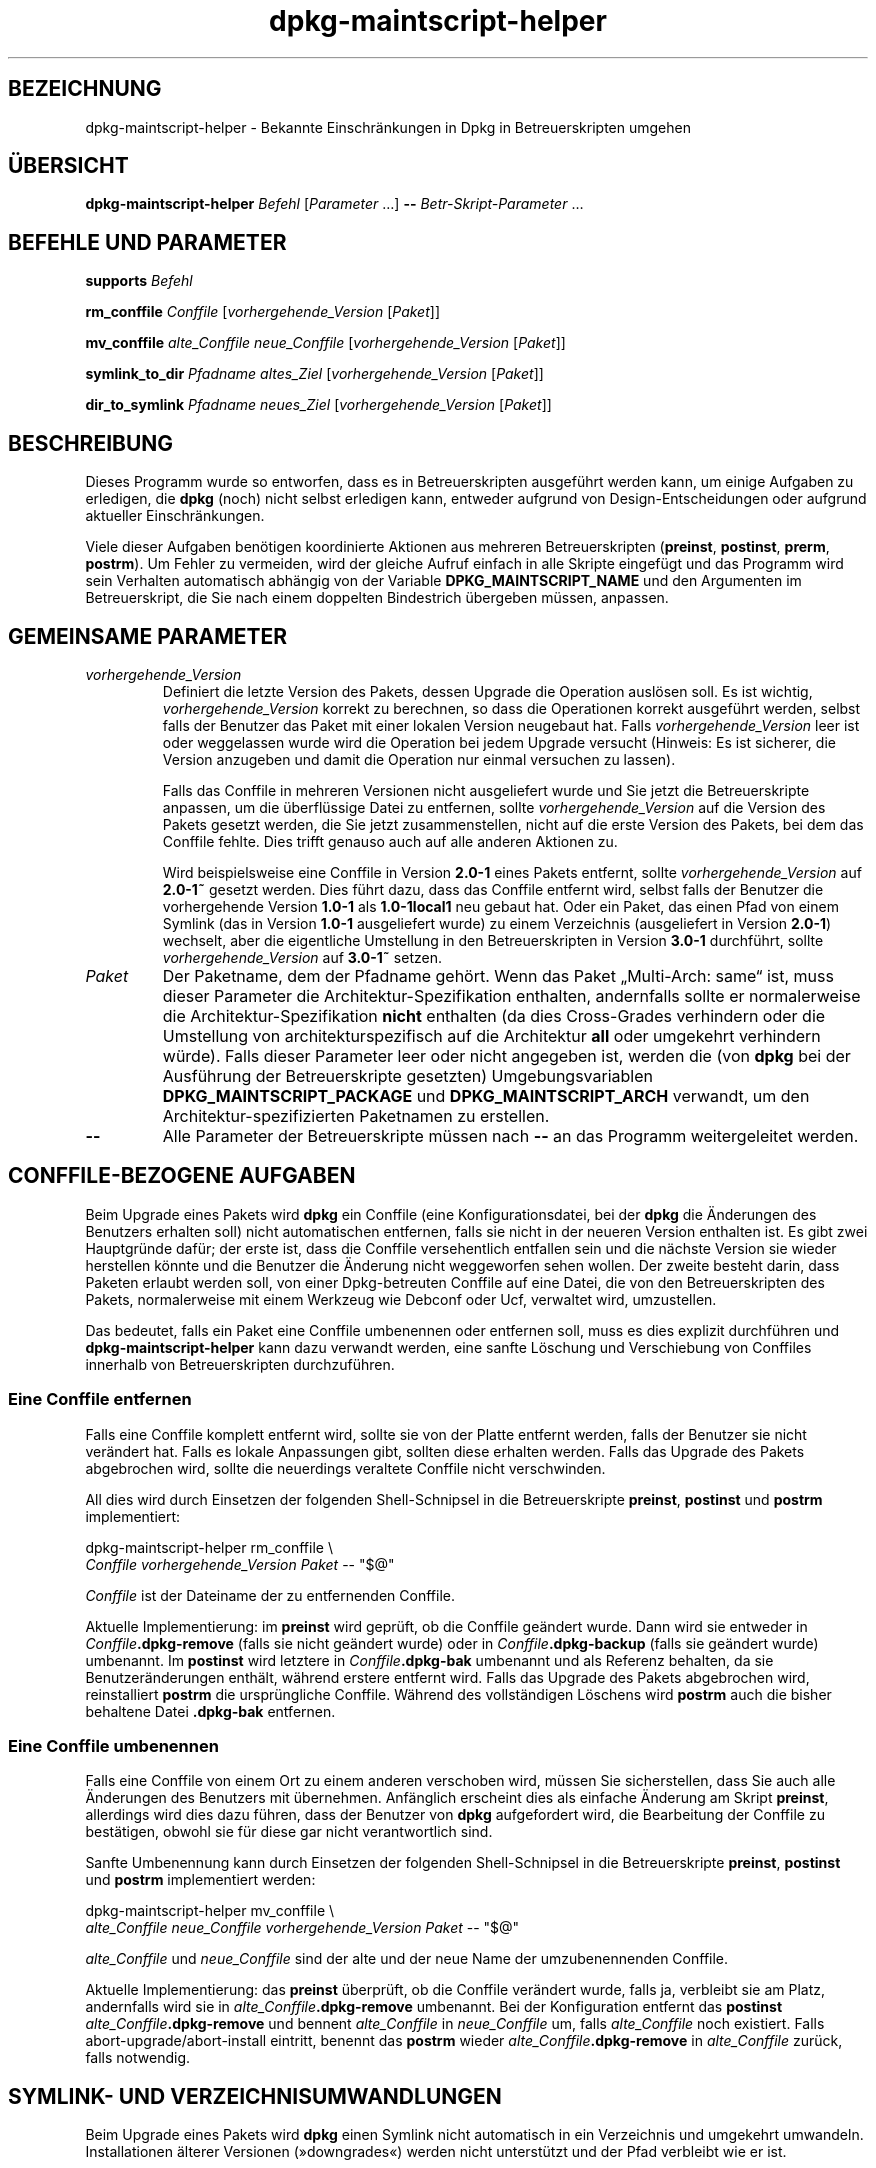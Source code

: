 .\" dpkg manual page - dpkg-maintscript-helper(1)
.\"
.\" Copyright © 2010-2012 Rapha\(:el Hertzog <hertzog@debian.org>
.\" Copyright © 2011-2015 Guillem Jover <guillem@debian.org>
.\"
.\" This is free software; you can redistribute it and/or modify
.\" it under the terms of the GNU General Public License as published by
.\" the Free Software Foundation; either version 2 of the License, or
.\" (at your option) any later version.
.\"
.\" This is distributed in the hope that it will be useful,
.\" but WITHOUT ANY WARRANTY; without even the implied warranty of
.\" MERCHANTABILITY or FITNESS FOR A PARTICULAR PURPOSE.  See the
.\" GNU General Public License for more details.
.\"
.\" You should have received a copy of the GNU General Public License
.\" along with this program.  If not, see <https://www.gnu.org/licenses/>.
.
.\"*******************************************************************
.\"
.\" This file was generated with po4a. Translate the source file.
.\"
.\"*******************************************************************
.TH dpkg\-maintscript\-helper 1 2018-10-08 1.19.2 dpkg\-Programmsammlung
.nh
.SH BEZEICHNUNG
dpkg\-maintscript\-helper \- Bekannte Einschr\(:ankungen in Dpkg in
Betreuerskripten umgehen
.
.SH \(:UBERSICHT
\fBdpkg\-maintscript\-helper\fP \fIBefehl\fP [\fIParameter\fP …] \fB\-\-\fP
\fIBetr\-Skript\-Parameter\fP …
.
.SH "BEFEHLE UND PARAMETER"
.P
\fBsupports\fP \fIBefehl\fP
.P
\fBrm_conffile\fP \fIConffile\fP [\fIvorhergehende_Version\fP [\fIPaket\fP]]
.P
\fBmv_conffile\fP \fIalte_Conffile\fP \fIneue_Conffile\fP [\fIvorhergehende_Version\fP
[\fIPaket\fP]]
.P
\fBsymlink_to_dir\fP \fIPfadname\fP \fIaltes_Ziel\fP [\fIvorhergehende_Version\fP
[\fIPaket\fP]]
.P
\fBdir_to_symlink\fP \fIPfadname\fP \fIneues_Ziel\fP [\fIvorhergehende_Version\fP
[\fIPaket\fP]]
.
.SH BESCHREIBUNG
.P
Dieses Programm wurde so entworfen, dass es in Betreuerskripten ausgef\(:uhrt
werden kann, um einige Aufgaben zu erledigen, die \fBdpkg\fP (noch) nicht
selbst erledigen kann, entweder aufgrund von Design\-Entscheidungen oder
aufgrund aktueller Einschr\(:ankungen.
.P
Viele dieser Aufgaben ben\(:otigen koordinierte Aktionen aus mehreren
Betreuerskripten (\fBpreinst\fP, \fBpostinst\fP, \fBprerm\fP, \fBpostrm\fP). Um Fehler
zu vermeiden, wird der gleiche Aufruf einfach in alle Skripte eingef\(:ugt und
das Programm wird sein Verhalten automatisch abh\(:angig von der Variable
\fBDPKG_MAINTSCRIPT_NAME\fP und den Argumenten im Betreuerskript, die Sie nach
einem doppelten Bindestrich \(:ubergeben m\(:ussen, anpassen.
.
.SH "GEMEINSAME PARAMETER"
.TP 
\fIvorhergehende_Version\fP
Definiert die letzte Version des Pakets, dessen Upgrade die Operation
ausl\(:osen soll. Es ist wichtig, \fIvorhergehende_Version\fP korrekt zu
berechnen, so dass die Operationen korrekt ausgef\(:uhrt werden, selbst falls
der Benutzer das Paket mit einer lokalen Version neugebaut hat. Falls
\fIvorhergehende_Version\fP leer ist oder weggelassen wurde wird die Operation
bei jedem Upgrade versucht (Hinweis: Es ist sicherer, die Version anzugeben
und damit die Operation nur einmal versuchen zu lassen).

Falls das Conffile in mehreren Versionen nicht ausgeliefert wurde und Sie
jetzt die Betreuerskripte anpassen, um die \(:uberfl\(:ussige Datei zu entfernen,
sollte \fIvorhergehende_Version\fP auf die Version des Pakets gesetzt werden,
die Sie jetzt zusammenstellen, nicht auf die erste Version des Pakets, bei
dem das Conffile fehlte. Dies trifft genauso auch auf alle anderen Aktionen
zu.

Wird beispielsweise eine Conffile in Version \fB2.0\-1\fP eines Pakets entfernt,
sollte \fIvorhergehende_Version\fP auf \fB2.0\-1~\fP gesetzt werden. Dies f\(:uhrt
dazu, dass das Conffile entfernt wird, selbst falls der Benutzer die
vorhergehende Version \fB1.0\-1\fP als \fB1.0\-1local1\fP neu gebaut hat. Oder ein
Paket, das einen Pfad von einem Symlink (das in Version \fB1.0\-1\fP
ausgeliefert wurde) zu einem Verzeichnis (ausgeliefert in Version \fB2.0\-1\fP)
wechselt, aber die eigentliche Umstellung in den Betreuerskripten in Version
\fB3.0\-1\fP durchf\(:uhrt, sollte \fIvorhergehende_Version\fP auf \fB3.0\-1~\fP setzen.
.TP 
\fIPaket\fP
Der Paketname, dem der Pfadname geh\(:ort. Wenn das Paket \(BqMulti\-Arch: same\(lq
ist, muss dieser Parameter die Architektur\-Spezifikation enthalten,
andernfalls sollte er normalerweise die Architektur\-Spezifikation \fBnicht\fP
enthalten (da dies Cross\-Grades verhindern oder die Umstellung von
architekturspezifisch auf die Architektur \fBall\fP oder umgekehrt verhindern
w\(:urde). Falls dieser Parameter leer oder nicht angegeben ist, werden die
(von \fBdpkg\fP bei der Ausf\(:uhrung der Betreuerskripte gesetzten)
Umgebungsvariablen \fBDPKG_MAINTSCRIPT_PACKAGE\fP und \fBDPKG_MAINTSCRIPT_ARCH\fP
verwandt, um den Architektur\-spezifizierten Paketnamen zu erstellen.
.TP 
\fB\-\-\fP
Alle Parameter der Betreuerskripte m\(:ussen nach \fB\-\-\fP an das Programm
weitergeleitet werden.
.SH "CONFFILE\-BEZOGENE AUFGABEN"
.P
Beim Upgrade eines Pakets wird \fBdpkg\fP ein Conffile (eine
Konfigurationsdatei, bei der \fBdpkg\fP die \(:Anderungen des Benutzers erhalten
soll) nicht automatischen entfernen, falls sie nicht in der neueren Version
enthalten ist. Es gibt zwei Hauptgr\(:unde daf\(:ur; der erste ist, dass die
Conffile versehentlich entfallen sein und die n\(:achste Version sie wieder
herstellen k\(:onnte und die Benutzer die \(:Anderung nicht weggeworfen sehen
wollen. Der zweite besteht darin, dass Paketen erlaubt werden soll, von
einer Dpkg\-betreuten Conffile auf eine Datei, die von den Betreuerskripten
des Pakets, normalerweise mit einem Werkzeug wie Debconf oder Ucf, verwaltet
wird, umzustellen.
.P
Das bedeutet, falls ein Paket eine Conffile umbenennen oder entfernen soll,
muss es dies explizit durchf\(:uhren und \fBdpkg\-maintscript\-helper\fP kann dazu
verwandt werden, eine sanfte L\(:oschung und Verschiebung von Conffiles
innerhalb von Betreuerskripten durchzuf\(:uhren.
.
.SS "Eine Conffile entfernen"
.P
Falls eine Conffile komplett entfernt wird, sollte sie von der Platte
entfernt werden, falls der Benutzer sie nicht ver\(:andert hat. Falls es lokale
Anpassungen gibt, sollten diese erhalten werden. Falls das Upgrade des
Pakets abgebrochen wird, sollte die neuerdings veraltete Conffile nicht
verschwinden.
.P
All dies wird durch Einsetzen der folgenden Shell\-Schnipsel in die
Betreuerskripte \fBpreinst\fP, \fBpostinst\fP und \fBpostrm\fP implementiert:
.P
    dpkg\-maintscript\-helper rm_conffile \e
        \fIConffile\fP \fIvorhergehende_Version\fP \fIPaket\fP \-\- "$@"
.P
\fIConffile\fP ist der Dateiname der zu entfernenden Conffile.
.P
Aktuelle Implementierung: im \fBpreinst\fP wird gepr\(:uft, ob die Conffile
ge\(:andert wurde. Dann wird sie entweder in \fIConffile\fP\fB.dpkg\-remove\fP (falls
sie nicht ge\(:andert wurde) oder in \fIConffile\fP\fB.dpkg\-backup\fP (falls sie
ge\(:andert wurde) umbenannt. Im \fBpostinst\fP wird letztere in
\fIConffile\fP\fB.dpkg\-bak\fP umbenannt und als Referenz behalten, da sie
Benutzer\(:anderungen enth\(:alt, w\(:ahrend erstere entfernt wird. Falls das Upgrade
des Pakets abgebrochen wird, reinstalliert \fBpostrm\fP die urspr\(:ungliche
Conffile. W\(:ahrend des vollst\(:andigen L\(:oschens wird \fBpostrm\fP auch die bisher
behaltene Datei \fB.dpkg\-bak\fP entfernen.
.
.SS "Eine Conffile umbenennen"
.P
Falls eine Conffile von einem Ort zu einem anderen verschoben wird, m\(:ussen
Sie sicherstellen, dass Sie auch alle \(:Anderungen des Benutzers mit
\(:ubernehmen. Anf\(:anglich erscheint dies als einfache \(:Anderung am Skript
\fBpreinst\fP, allerdings wird dies dazu f\(:uhren, dass der Benutzer von \fBdpkg\fP
aufgefordert wird, die Bearbeitung der Conffile zu best\(:atigen, obwohl sie
f\(:ur diese gar nicht verantwortlich sind.
.P
Sanfte Umbenennung kann durch Einsetzen der folgenden Shell\-Schnipsel in die
Betreuerskripte \fBpreinst\fP, \fBpostinst\fP und \fBpostrm\fP implementiert werden:
.P
    dpkg\-maintscript\-helper mv_conffile \e
        \fIalte_Conffile\fP \fIneue_Conffile\fP \fIvorhergehende_Version\fP \fIPaket\fP \-\- "$@"
.P
\fIalte_Conffile\fP und \fIneue_Conffile\fP sind der alte und der neue Name der
umzubenennenden Conffile.
.P
Aktuelle Implementierung: das \fBpreinst\fP \(:uberpr\(:uft, ob die Conffile
ver\(:andert wurde, falls ja, verbleibt sie am Platz, andernfalls wird sie in
\fIalte_Conffile\fP\fB.dpkg\-remove\fP umbenannt. Bei der Konfiguration entfernt
das \fBpostinst\fP \fIalte_Conffile\fP\fB.dpkg\-remove\fP und bennent \fIalte_Conffile\fP
in \fIneue_Conffile\fP um, falls \fIalte_Conffile\fP noch existiert. Falls
abort\-upgrade/abort\-install eintritt, benennt das \fBpostrm\fP wieder
\fIalte_Conffile\fP\fB.dpkg\-remove\fP in \fIalte_Conffile\fP zur\(:uck, falls notwendig.
.
.SH "SYMLINK\- UND VERZEICHNISUMWANDLUNGEN"
.
Beim Upgrade eines Pakets wird \fBdpkg\fP einen Symlink nicht automatisch in
ein Verzeichnis und umgekehrt umwandeln. Installationen \(:alterer Versionen
(\(Fcdowngrades\(Fo) werden nicht unterst\(:utzt und der Pfad verbleibt wie er ist.
.
.SS "Einen Symlink in ein Verzeichnis umwandeln"
.
Falls ein Symlink in ein echtes Verzeichnis umgewandelt wird, m\(:ussen Sie vor
dem Entpacken sicherstellen, dass der Symlink entfernt wird. Anf\(:anglich
erscheint dies als einfache \(:Anderung am Skript \fBpreinst\fP, allerdings wird
dies zu einigen Problemen f\(:uhren, falls der Administrator lokale Anpassungen
des Symlinks durchgef\(:uhrt hat oder falls ein Downgrade des Pakets auf eine
alte Version durchgef\(:uhrt wird.
.P
Sanfte Umbenennung kann durch Einsetzen der folgenden Shell\-Schnipsel in die
Betreuerskripte \fBpreinst\fP, \fBpostinst\fP und \fBpostrm\fP implementiert werden:
.P
    dpkg\-maintscript\-helper symlink_to_dir \e
        \fIPfadname\fP \fIaltes_Ziel\fP \fIvorhergehende_Version\fP \fIPaket\fP \-\- "$@"
.P
\fIPfadname\fP ist der absolute Name des alten Symlinks (der Pfad wird am Ende
der Installation ein Verzeichnis sein) und \fIaltes_Ziel\fP ist der Name des
Ziels des vorherigen Symlinks unter \fIPfadname\fP. Es kann entweder absolut
oder relativ zum Verzeichnis, das \fIPfadname\fP enth\(:alt, sein.
.P
Aktuelle Implementierung: das \fBpreinst\fP \(:uberpr\(:uft, ob der Symlink existiert
und auf \fIaltes_Ziel\fP zeigt. Falls dies nicht der Fall ist, bleibt der
Symlink existent, andernfalls wird er in \fIPfadname\fP\fB.dpkg\-backup\fP
umbenannt. Bei der Konfiguration entfernt das \fBpostinst\fP
\fIPfadname\fP\fB.dpkg\-backup\fP, falls \fIPfadname\fP\fB.dpkg\-backup\fP noch ein
Symlink ist. Falls abort\-upgrade/abort\-install eintritt, benennt das
\fBpostrm\fP wieder \fIPfadname\fP\fB.dpkg\-backup\fP in \fIPfadname\fP zur\(:uck, falls
notwendig.
.
.SS "Ein Verzeichnis in einen Symlink umwandeln"
.
Falls ein echtes Verzeichnis in einen Symlink umgewandelt wird, m\(:ussen Sie
vor dem Entpacken sicherstellen, dass das Verzeichnis entfernt
wird. Anf\(:anglich erscheint dies als einfache \(:Anderung am Skript \fBpreinst\fP,
allerdings wird dies zu einigen Problemen f\(:uhren, falls das Verzeichnis
Conffiles, Pfadnamen anderer Pakete oder lokal erstellte Pfadnamen enth\(:alt
oder wenn ein Downgrade des Pakets durchgef\(:uhrt wird.
.P
Sanfte Umwandlung kann durch Einsetzen der folgenden Shell\-Schnipsel in die
Betreuerskripte \fBpreinst\fP, \fBpostinst\fP und \fBpostrm\fP implementiert werden:
.P
    dpkg\-maintscript\-helper dir_to_symlink \e
        \fIPfadname\fP \fIneues_Ziel\fP \fIvorhergehende_Version\fP \fIPaket\fP \-\- "$@"
.P
\fIPfadname\fP ist der absolute Name des alten Verzeichnisses (der Pfad wird am
Ende der Installation ein Symlink sein) und \fIneues_Ziel\fP ist das Ziel des
neuen Symlinks unter \fIPfadname\fP. Es kann entweder absolut oder relativ zum
Verzeichnis, das \fIPfadname\fP enth\(:alt, sein.
.P
Aktuelle Implementierung: das \fBpreinst\fP \(:uberpr\(:uft, ob das Verzeichnis
existiert, keine Conffiles, Pfadnamen anderer Pakete oder lokal erstellte
Pfadnamen enth\(:alt. Falls nicht, bleibt es an Ort und Stelle, andernfalls
wird es in \fIPfadname\fP\fB.dpkg\-backup\fP umbenannt und ein leeres
Vorbereitungsverzeichnis mit Namen \fIPfadname\fP erstellt und durch eine Datei
markiert, so dass Dpkg es nachverfolgen kann. Bei der Konfiguration beendet
\fBpostinst\fP die Umstellung, falls \fIPfadname\fP.\fB.dpkg\-backup\fP noch ein
Verzeichnis und \fIPfadname\fP noch das Vorbereitungsverzeichnis ist. Es
entfernt die Markierungsdatei im Vorbereitungsverzeichnis, verschiebt die
neu erstellten Dateien im Vorbereitungsverzeichnis in das Symlink\-Ziel
\fIneues_Ziel\fP/, ersetzt das jetzt leere Vorbereitungsverzeichnis
\fIPfadnbame\fP durch einen Symlink auf \fIneues_Ziel\fP und entfernt
\fIPfadname\fP.\fB.dpkg\-backup\fP. Falls abort\-upgrade/abort\-install eintritt,
benennt das \fBpostrm\fP wieder \fIPfadname\fP\fB.dpkg\-backup\fP in \fIPfadname\fP
zur\(:uck, falls notwendig.
.
.SH "INTEGRATION IN PAKETE"
.P
Bei der Benutzung der Paketierungshelfer pr\(:ufen Sie bitte, ob eine native
\fBdpkg\-maintscript\-helper\fP\-Integration existiert. Hierdurch k\(:onnte Ihr
Aufwand verringert werden. Lesen Sie beispielsweise \fBdh_installdeb\fP(1).
.P
Da \fBdpkg\-maintscript\-helper\fP im \fBpreinst\fP verwandt wird, ben\(:otigt der
bedingungslose Einsatz eine pre\-Abh\(:angigkeit (\fIpre\-dependency\fP), um
sicherzustellen, dass die Mindestversion von \fBdpkg\fP breits entpackt
wurde. Die ben\(:otigte Version h\(:angt vom verwandten Befehl ab, f\(:ur
\fBrm_conffile\fP und \fBmv_conffile\fP lautet sie 1.15.7.2, f\(:ur \fBsymlink_to_dir\fP
und \fBdir_to_symlink\fP lautet sie 1.17.14:
.P
    \fBPre\-Depends:\fP dpkg (>= 1.17.14)
.P
In vielen F\(:allen sind aber die Ausf\(:uhrungen des Programms f\(:ur das Paket
nicht kritisch und statt einer pre\-Abh\(:angigkeit soll das Programm nur
aufgerufen werden, falls bekannt ist, dass der ben\(:otigte Befehl vom derzeit
installierten \fBdpkg\fP unterst\(:utzt wird:
.P
    if dpkg\-maintscript\-helper supports \fIcommand\fP; then
        dpkg\-maintscript\-helper \fIcommand\fP …
    fi
.P
Der Befehl \fBsupports\fP liefert im Erfolgsfall 0, ansonsten 1 zur\(:uck. Der
Befehl \fBsupports\fP \(:uberpr\(:uft, ob die durch Dpkg gesetzten und vom Skript
ben\(:otigten Umgebungsvariablen vorhanden sind und betrachtet es als
Fehlschlag, falls die Umgebung nicht ausreichend ist.
.
.SH UMGEBUNG
.TP 
\fBDPKG_COLORS\fP
Setzt den Farbmodus (seit Dpkg 1.19.1). Die derzeit unterst\(:utzten Werte
sind: \fBauto\fP (Vorgabe), \fBalways\fP und \fBnever\fP.
.
.SH "SIEHE AUCH"
.ad l
\fBdh_installdeb\fP(1).
.SH \(:UBERSETZUNG
Die deutsche \(:Ubersetzung wurde 2004, 2006-2017 von Helge Kreutzmann
<debian@helgefjell.de>, 2007 von Florian Rehnisch <eixman@gmx.de> und
2008 von Sven Joachim <svenjoac@gmx.de>
angefertigt. Diese \(:Ubersetzung ist Freie Dokumentation; lesen Sie die
GNU General Public License Version 2 oder neuer f\(:ur die Kopierbedingungen.
Es gibt KEINE HAFTUNG.
